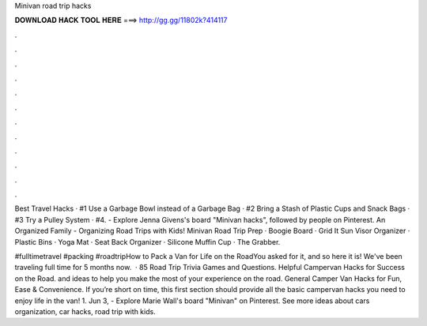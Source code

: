 Minivan road trip hacks



𝐃𝐎𝐖𝐍𝐋𝐎𝐀𝐃 𝐇𝐀𝐂𝐊 𝐓𝐎𝐎𝐋 𝐇𝐄𝐑𝐄 ===> http://gg.gg/11802k?414117



.



.



.



.



.



.



.



.



.



.



.



.

Best Travel Hacks · #1 Use a Garbage Bowl instead of a Garbage Bag · #2 Bring a Stash of Plastic Cups and Snack Bags · #3 Try a Pulley System · #4. - Explore Jenna Givens's board "Minivan hacks", followed by people on Pinterest. An Organized Family - Organizing Road Trips with Kids! Minivan Road Trip Prep · Boogie Board · Grid It Sun Visor Organizer · Plastic Bins · Yoga Mat · Seat Back Organizer · Silicone Muffin Cup · The Grabber.

#fulltimetravel #packing #roadtripHow to Pack a Van for Life on the RoadYou asked for it, and so here it is! We've been traveling full time for 5 months now.  · 85 Road Trip Trivia Games and Questions. Helpful Campervan Hacks for Success on the Road. and ideas to help you make the most of your experience on the road. General Camper Van Hacks for Fun, Ease & Convenience. If you’re short on time, this first section should provide all the basic campervan hacks you need to enjoy life in the van! 1. Jun 3, - Explore Marie Wall's board "Minivan" on Pinterest. See more ideas about cars organization, car hacks, road trip with kids.
